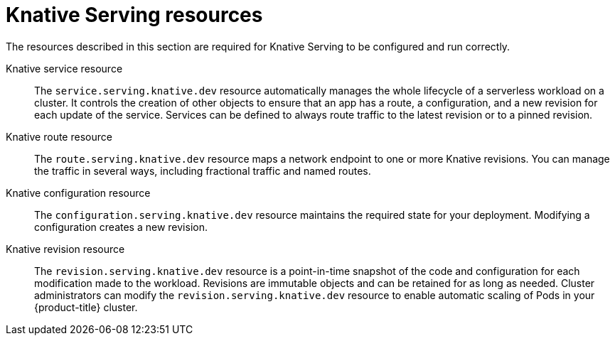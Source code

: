 // Module included in the following assemblies:
//
// * /knative_serving/serverless-knative-serving.adoc

[id="serverless-serving-resources_{context}"]
= Knative Serving resources

The resources described in this section are required for Knative Serving to be configured and run correctly.

Knative service resource:: The `service.serving.knative.dev` resource automatically manages the whole lifecycle of a serverless workload on a cluster. It controls the creation of other objects to ensure that an app has a route, a configuration, and a new revision for each update of the service. Services can be defined to always route traffic to the latest revision or to a pinned revision.

Knative route resource:: The `route.serving.knative.dev` resource maps a network endpoint to one or more Knative revisions. You can manage the traffic in several ways, including fractional traffic and named routes.

Knative configuration resource:: The `configuration.serving.knative.dev` resource maintains the required state for your deployment. Modifying a configuration creates a new revision.

Knative revision resource:: The `revision.serving.knative.dev` resource is a point-in-time snapshot of the code and configuration for each modification made to the workload. Revisions are immutable objects and can be retained for as long as needed.
Cluster administrators can modify the `revision.serving.knative.dev` resource to enable automatic scaling of Pods in your {product-title} cluster.
